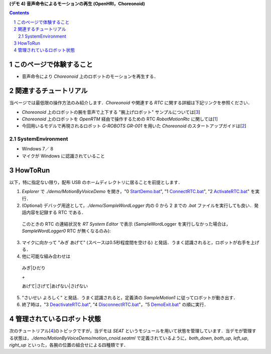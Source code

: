 **(デモ 4) 音声命令によるモーションの再生 (OpenHRI，Choreonoid)**

.. contents::
.. sectnum::

このページで体験すること
========================

- 音声命令により `Choreonoid` 上のロボットのモーションを再生する．

関連するチュートリアル
======================
当ページでは最低限の操作方法のみ紹介します．`Choreonoid` や関連する `RTC` に関する詳細は下記リンクを参照ください．

- `Choreonoid` 上のロボットの腕を音声で上下する "腕上げロボット" サンプルについては[3_]
- `Choreonoid` 上のロボットを `OpenRTM` 経由で操作するための RTC `RobotMotionRtc` に関しては[1_]
- 今回用いるモデルで再現されるロボット `G-ROBOTS GR-001` を用いた `Choreonoid` のスタートアップガイドは[2_]

.. _1_4_sysenvironment:

SystemEnvironment
-----------------
- Windows 7／ 8
- マイクが Windows に認識されていること

.. _1_4_howtorun:

HowToRun
========
以下，特に指定ない限り，配布 USB のホームディレクトリに居ることを前提とします．

1) `Explorer` で `./demo/MotionByVoiceDemo` を開き，"0 StartDemo.bat_", "1 ConnectRTC.bat_", "2 ActivateRTC.bat_" を実行．

2) (Optional) デバッグ用途として，`./demo/SampleWordLogger` 内の 0 から 2 までの `.bat` ファイルを実行しても良い．発話内容を記録する RTC である．

  このときの RTC の連結状況を `RT System Editor` で表示 (SampleWordLogger を実行しなかった場合は，`SampleWordLogger0` RTC が無くなるのみ):

.. image:: media/rtse_motionvoice_logger_activated.png

3) マイクに向かって "みぎ あげて" (スペースは0.5秒程度間を空ける) と発話．うまく認識されると，ロボットが右手を上げる．

4) 他に可能な組み合わせは 

  みぎ|ひだり

  `+`

  あげて|さげて|あげない|さげない

5) "さいせい よろしく" と発話．うまく認識されると，定義済の `SampleMotion1` に従ってロボットが動き出す．

6) 終了時は，"3 DeactivateRTC.bat_", "4 DisconnectRTC.bat_"，"5 DemoExit.bat_" の順に実行．

管理されているロボット状態
==========================
次のチュートリアル[4_]のトピックですが，当デモは `SEAT` というモジュールを用いて状態を管理しています．当デモが管理する状態は，`./demo/MotionByVoiceDemo/motion_cnoid.seatml` で定義されているように，`both_down`, `both_up`, `left_up`, `right_up` といった，各腕の位置の組合せによる四種類です．

.. _1: http://www.openrtp.jp/wiki/_default/ja/Software/ChoreonodRtcManager.html
.. _2: http://www.openrtp.jp/wiki/_default/ja/Software/ChoreonoidTutorial.html
.. _3: http://openrtc.org/OpenHRI/systems/FlagGame.html
.. _4: 1.5_modifystate_seatsat.htm
.. _StartDemo.bat: ../demo/MotionByVoiceDemo/0%20StartDemo.bat
.. _ConnectRTC.bat: ../demo/MotionByVoiceDemo/1%20ConnectRTC.bat
.. _ActivateRTC.bat: ../demo/MotionByVoiceDemo/2%20ActivateRTC.bat
.. _DeactivateRTC.bat: ../demo/MotionByVoiceDemo/3%20DeactivateRTC.bat
.. _DisconnectRTC.bat: ../demo/MotionByVoiceDemo/4%20DisconnectRTC.bat
.. _DemoExit.bat: ../demo/MotionByVoiceDemo/5%20DemoExit.bat
